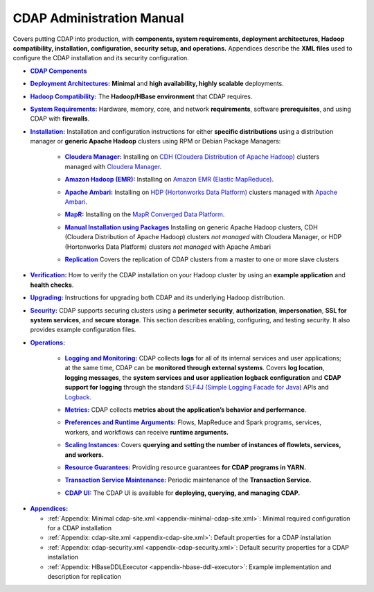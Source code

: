 .. meta::
    :author: Cask Data, Inc.
    :copyright: Copyright © 2014-2017 Cask Data, Inc.

.. _admin-index:

==========================
CDAP Administration Manual
==========================

Covers putting CDAP into production, with **components, system requirements, deployment
architectures, Hadoop compatibility, installation, configuration, security setup, and
operations.** Appendices describe the **XML files** used to configure the CDAP
installation and its security configuration.


.. |cdap-components| replace:: **CDAP Components**
.. _cdap-components: cdap-components.html

- |cdap-components|_


.. |deployment-architectures| replace:: **Deployment Architectures:**
.. _deployment-architectures: deployment-architectures.html

- |deployment-architectures|_ **Minimal** and **high availability, highly scalable** deployments.


.. |hadoop-compatibility| replace:: **Hadoop Compatibility:**
.. _hadoop-compatibility: hadoop-compatibility.html

- |hadoop-compatibility|_ The **Hadoop/HBase environment** that CDAP requires.


.. |system-requirements| replace:: **System Requirements:**
.. _system-requirements: system-requirements.html

- |system-requirements|_ Hardware, memory, core, and network **requirements**, software
  **prerequisites**, and using CDAP with **firewalls**.


.. |installation| replace:: **Installation:**
.. _installation: installation/index.html

- |installation|_ Installation and configuration instructions for either **specific
  distributions** using a distribution manager or **generic Apache Hadoop** clusters using
  RPM or Debian Package Managers:

    .. |cloudera| replace:: **Cloudera Manager:**
    .. _cloudera: installation/cloudera.html

    - |cloudera|_ Installing on `CDH (Cloudera Distribution of Apache Hadoop) <http://www.cloudera.com/>`__ 
      clusters managed with `Cloudera Manager
      <http://www.cloudera.com/content/cloudera/en/products-and-services/cloudera-enterprise/cloudera-manager.html>`__.

    .. |emr| replace:: **Amazon Hadoop (EMR):**
    .. _emr: installation/emr.html

    - |emr|_ Installing on `Amazon EMR (Elastic MapReduce) <https://aws.amazon.com/emr/>`__.

    .. |ambari| replace:: **Apache Ambari:**
    .. _ambari: installation/ambari.html

    - |ambari|_ Installing on `HDP (Hortonworks Data Platform)
      <http://hortonworks.com/>`__ clusters managed with `Apache Ambari
      <https://ambari.apache.org/>`__.

    .. |mapr| replace:: **MapR:**
    .. _mapr: installation/mapr.html

    - |mapr|_ Installing on the `MapR Converged Data Platform <https://www.mapr.com>`__.

    .. |packages| replace:: **Manual Installation using Packages**
    .. _packages: installation/packages.html

    - |packages|_ Installing on generic Apache Hadoop clusters, CDH (Cloudera
      Distribution of Apache Hadoop) clusters *not managed* with Cloudera Manager, or HDP
      (Hortonworks Data Platform) clusters *not managed* with Apache Ambari

    .. |replication| replace:: **Replication**
    .. _replication: installation/replication.html

    - |replication|_ Covers the replication of CDAP clusters from a master to one or more slave clusters


.. |verification| replace:: **Verification:**
.. _verification: verification.html

- |verification|_ How to verify the CDAP installation on your Hadoop cluster by using an
  **example application** and **health checks**.


.. |upgrading| replace:: **Upgrading:**
.. _upgrading: upgrading/index.html

- |upgrading|_ Instructions for upgrading both CDAP and its underlying Hadoop distribution.


.. |security| replace:: **Security:**
.. _security: security/index.html

- |security|_ CDAP supports securing clusters using a **perimeter security**,
  **authorization**, **impersonation**, **SSL for system services**, and **secure storage**.
  This section describes enabling, configuring, and testing security. It also provides
  example configuration files.


.. |operations| replace:: **Operations:**
.. _operations: operations/index.html

- |operations|_

    .. |logging| replace:: **Logging and Monitoring:**
    .. _logging: operations/logging.html

    - |logging|_ CDAP collects **logs** for all of its internal services and user
      applications; at the same time, CDAP can be **monitored through external systems**.
      Covers **log location**, **logging messages**, the **system services and user
      application logback configuration** and **CDAP support for logging** through the
      standard `SLF4J (Simple Logging Facade for Java)
      <http://www.slf4j.org/manual.html>`__ APIs and `Logback
      <https://logback.qos.ch/manual>`__.

    .. |metrics| replace:: **Metrics:**
    .. _metrics: operations/metrics.html

    - |metrics|_ CDAP collects **metrics about the application’s behavior and performance**.
  
    .. |preferences| replace:: **Preferences and Runtime Arguments:**
    .. _preferences: operations/preferences.html

    - |preferences|_ Flows, MapReduce and Spark programs, services, workers, and workflows can receive **runtime arguments.**

    .. |scaling-instances| replace:: **Scaling Instances:**
    .. _scaling-instances: operations/scaling-instances.html

    - |scaling-instances|_ Covers **querying and setting the number of instances of flowlets, services, and workers.** 

    .. |resource-guarantees| replace:: **Resource Guarantees:**
    .. _resource-guarantees: operations/resource-guarantees.html

    - |resource-guarantees|_ Providing resource guarantees **for CDAP programs in YARN.**

    .. |tx-maintenance| replace:: **Transaction Service Maintenance:**
    .. _tx-maintenance: operations/tx-maintenance.html

    - |tx-maintenance|_ Periodic maintenance of the **Transaction Service.**

    .. |cdap-ui| replace:: **CDAP UI:**
    .. _cdap-ui: operations/cdap-ui.html

    - |cdap-ui|_ The CDAP UI is available for **deploying, querying, and managing CDAP.** 


.. |appendices| replace:: **Appendices:**
.. _appendices: appendices/index.html

- |appendices|_

  - :ref:`Appendix: Minimal cdap-site.xml <appendix-minimal-cdap-site.xml>`: Minimal required configuration for a CDAP installation
  - :ref:`Appendix: cdap-site.xml <appendix-cdap-site.xml>`: Default properties for a CDAP installation
  - :ref:`Appendix: cdap-security.xml <appendix-cdap-security.xml>`: Default security properties for a CDAP installation
  - :ref:`Appendix: HBaseDDLExecutor <appendix-hbase-ddl-executor>`: Example implementation and description for replication
